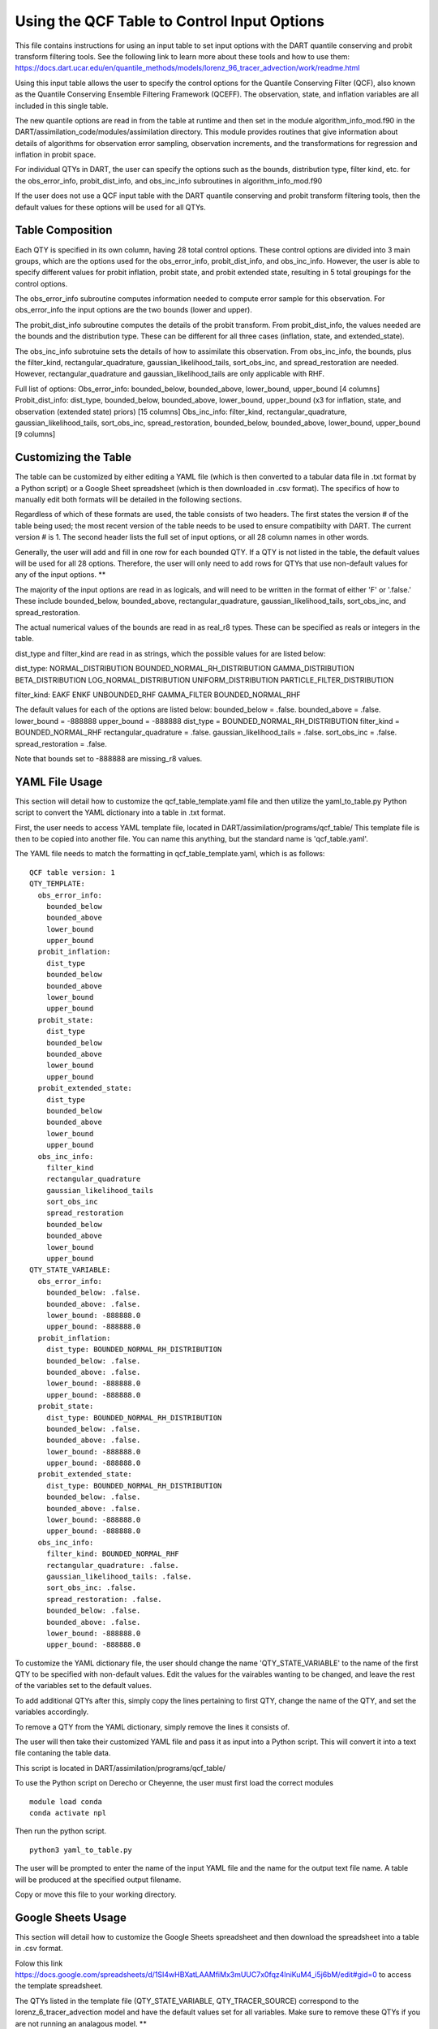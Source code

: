 .. _QCF Table:

############################################
Using the QCF Table to Control Input Options
############################################

This file contains instructions for using an input table to set input options with the DART quantile conserving and probit transform filtering tools.
See the following link to learn more about these tools and how to use them:
https://docs.dart.ucar.edu/en/quantile_methods/models/lorenz_96_tracer_advection/work/readme.html

Using this input table allows the user to specify the control options for the Quantile Conserving Filter (QCF), also known as the Quantile Conserving Ensemble Filtering Framework (QCEFF). The observation, state, and inflation variables are all included in this single table.

The new quantile options are read in from the table at runtime and then set in the module algorithm_info_mod.f90 in the DART/assimilation_code/modules/assimilation directory. This module provides routines that give information about details of algorithms for observation error sampling, observation increments, and the transformations for regression and inflation in probit space.

For individual QTYs in DART, the user can specify the options such as the bounds, distribution type, filter kind, etc. for the obs_error_info, probit_dist_info, and obs_inc_info subroutines in algorithm_info_mod.f90

If the user does not use a QCF input table with the DART quantile conserving and probit transform filtering tools, then the default values for these options will be used for all QTYs.

Table Composition
-----------------
Each QTY is specified in its own column, having 28 total control options. 
These control options are divided into 3 main groups, which are the options used for the obs_error_info, probit_dist_info, and obs_inc_info. However, the user is able to specify different values for probit inflation, probit state, and probit extended state, resulting in 5 total groupings for the control options.

The obs_error_info subroutine computes information needed to compute error sample for this observation.
For obs_error_info the input options are the two bounds (lower and upper).

The probit_dist_info subroutine computes the details of the probit transform.
From probit_dist_info, the values needed are the bounds and the distribution type. These can be different for all three cases (inflation, state, and extended_state).

The obs_inc_info subrotuine sets the details of how to assimilate this observation.
From obs_inc_info, the bounds, plus the filter_kind, rectangular_quadrature, gaussian_likelihood_tails, sort_obs_inc, and spread_restoration are needed. However, rectangular_quadrature and gaussian_likelihood_tails are only applicable with RHF.

Full list of options:
Obs_error_info: bounded_below, bounded_above, lower_bound, upper_bound [4 columns]
Probit_dist_info: dist_type, bounded_below, bounded_above, lower_bound, upper_bound (x3 for inflation, state, and observation (extended state) priors) [15 columns]
Obs_inc_info: filter_kind, rectangular_quadrature, gaussian_likelihood_tails, sort_obs_inc, spread_restoration, bounded_below, bounded_above, lower_bound, upper_bound [9 columns]

Customizing the Table
---------------------
The table can be customized by either editing a YAML file (which is then converted to a tabular data file in .txt format by a Python script) or a Google Sheet spreadsheet (which is then downloaded in .csv format). The specifics of how to manually edit both formats will be detailed in the following sections.

Regardless of which of these formats are used, the table consists of two headers. The first states the version # of the table being used; the most recent version of the table needs to be used to ensure compatibilty with DART. The current version # is 1. The second header lists the full set of input options, or all 28 column names in other words.

Generally, the user will add and fill in one row for each bounded QTY. If a QTY is not listed in the table, the default values will be used for all 28 options. Therefore, the user will only need to add rows for QTYs that use non-default values for any of the input options. **

The majority of the input options are read in as logicals, and will need to be written in the format of either 'F' or '.false.' These include bounded_below, bounded_above, rectangular_quadrature, gaussian_likelihood_tails, sort_obs_inc, and spread_restoration.

The actual numerical values of the bounds are read in as real_r8 types. These can be specified as reals or integers in the table. 

dist_type and filter_kind are read in as strings, which the possible values for are listed below:

dist_type:
NORMAL_DISTRIBUTION
BOUNDED_NORMAL_RH_DISTRIBUTION
GAMMA_DISTRIBUTION
BETA_DISTRIBUTION
LOG_NORMAL_DISTRIBUTION
UNIFORM_DISTRIBUTION
PARTICLE_FILTER_DISTRIBUTION

filter_kind:
EAKF
ENKF
UNBOUNDED_RHF
GAMMA_FILTER
BOUNDED_NORMAL_RHF

The default values for each of the options are listed below:
bounded_below = .false.
bounded_above = .false.
lower_bound   = -888888
upper_bound   = -888888
dist_type = BOUNDED_NORMAL_RH_DISTRIBUTION
filter_kind = BOUNDED_NORMAL_RHF
rectangular_quadrature = .false.
gaussian_likelihood_tails = .false.
sort_obs_inc = .false.
spread_restoration = .false.

Note that bounds set to -888888 are missing_r8 values.

YAML File Usage
---------------
This section will detail how to customize the qcf_table_template.yaml file and then utilize the yaml_to_table.py Python script to convert the YAML dictionary into a table in .txt format.

First, the user needs to access YAML template file, located in DART/assimilation/programs/qcf_table/
This template file is then to be copied into another file. You can name this anything, but the standard name is 'qcf_table.yaml'.

.. code::
  cp qcf_table_template.yaml qcf_table.yaml

The YAML file needs to match the formatting in qcf_table_template.yaml, which is as follows:

::

   QCF table version: 1
   QTY_TEMPLATE:
     obs_error_info:
       bounded_below
       bounded_above
       lower_bound
       upper_bound
     probit_inflation:
       dist_type
       bounded_below
       bounded_above
       lower_bound
       upper_bound
     probit_state:
       dist_type
       bounded_below
       bounded_above
       lower_bound
       upper_bound
     probit_extended_state:
       dist_type
       bounded_below
       bounded_above
       lower_bound
       upper_bound
     obs_inc_info:
       filter_kind
       rectangular_quadrature
       gaussian_likelihood_tails
       sort_obs_inc
       spread_restoration
       bounded_below
       bounded_above
       lower_bound
       upper_bound
   QTY_STATE_VARIABLE:
     obs_error_info:
       bounded_below: .false.
       bounded_above: .false.
       lower_bound: -888888.0
       upper_bound: -888888.0
     probit_inflation:
       dist_type: BOUNDED_NORMAL_RH_DISTRIBUTION
       bounded_below: .false.
       bounded_above: .false.
       lower_bound: -888888.0
       upper_bound: -888888.0
     probit_state:
       dist_type: BOUNDED_NORMAL_RH_DISTRIBUTION
       bounded_below: .false.
       bounded_above: .false.
       lower_bound: -888888.0
       upper_bound: -888888.0
     probit_extended_state:
       dist_type: BOUNDED_NORMAL_RH_DISTRIBUTION
       bounded_below: .false.
       bounded_above: .false.
       lower_bound: -888888.0
       upper_bound: -888888.0
     obs_inc_info:
       filter_kind: BOUNDED_NORMAL_RHF
       rectangular_quadrature: .false.
       gaussian_likelihood_tails: .false.
       sort_obs_inc: .false.
       spread_restoration: .false.
       bounded_below: .false.
       bounded_above: .false.
       lower_bound: -888888.0
       upper_bound: -888888.0

To customize the YAML dictionary file, the user should change the name 'QTY_STATE_VARIABLE' to the name of the first QTY to be specified with non-default values. Edit the values for the vairables wanting to be changed, and leave the rest of the variables set to the default values.

To add additional QTYs after this, simply copy the lines pertaining to first QTY, change the name of the QTY, and set the variables accordingly.

To remove a QTY from the YAML dictionary, simply remove the lines it consists of.

The user will then take their customized YAML file and pass it as input into a Python script. This will convert it into a text file contaning the table data. 

This script is located in DART/assimilation/programs/qcf_table/

To use the Python script on Derecho or Cheyenne, the user must first load the correct modules

::

   module load conda
   conda activate npl

Then run the python script.

::

   python3 yaml_to_table.py

The user will be prompted to enter the name of the input YAML file and the name for the output text file name.
A table will be produced at the specified output filename.

Copy or move this file to your working directory.

Google Sheets Usage
-------------------
This section will detail how to customize the Google Sheets spreadsheet and then download the spreadsheet into a table in .csv format.

Folow this link https://docs.google.com/spreadsheets/d/1SI4wHBXatLAAMfiMx3mUUC7x0fqz4lniKuM4_i5j6bM/edit#gid=0 to access the template spreadsheet.

The QTYs listed in the template file (QTY_STATE_VARIABLE, QTY_TRACER_SOURCE) correspond to the lorenz_6_tracer_advection model and have the default values set for all variables. Make sure to remove these QTYs if you are not running an analagous model. **

Make a copy of the table by selecting 'File > Make a copy' from the menu bar.

To customize the spreadsheet, click on the cell you want to edit and change the value of that cell.
To add a new QTY to the spreadsheet, simply copy the row of a listed QTY, change the QTY name, and edit the cells individually to set the control options.
To remove a QTY from the spreadsheet, select the row corresponding to that QTY. Then right click and choose "Delete Row"

Ensure that there are no empty rows in between the QTYs listed in the spreadsheet.

Download the spreadsheet as a .csv file by selecting 'File > Download > csv' from the menu bar.

Google Sheets will append the name of the file with " - Sheet1.csv". For example a spreadsheet named "qcf_table" wil be downloaded as "qcf_table - Sheet1.csv" 
Rename this file to remove this append to ensure that there are no spaces in the filename.

Copy or move this file to your working directory.

Using the table in DART
-----------------------
Navigate to your working directory.

Edit your namelist file (input.nml)
Add the item "qcf_table_filename = 'your_filename' to the &filter_nml section, replacing your_filename with the actual name of the file you want to use.
Remember that the default values will be used for all QTYs if no filename is listed here.

Build and run filter normally.

The data read from the QCF table used is written to the output file dart_log.out
